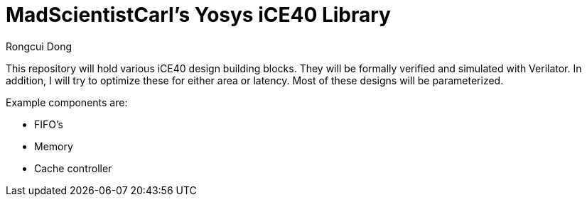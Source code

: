 = MadScientistCarl's Yosys iCE40 Library
Rongcui Dong

This repository will hold various iCE40 design building blocks.
They will be formally verified and simulated with Verilator.
In addition, I will try to optimize these for either area or latency.
Most of these designs will be parameterized.

Example components are:

- FIFO's
- Memory
- Cache controller
